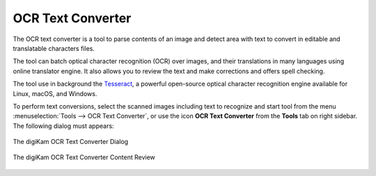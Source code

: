 .. meta::
   :description: The digiKam OCR Text Converter
   :keywords: digiKam, documentation, user manual, photo management, open source, free, learn, easy, ocr, text

.. metadata-placeholder

   :authors: - digiKam Team

   :license: see Credits and License page for details (https://docs.digikam.org/en/credits_license.html)

.. _ocrtext_converter:

OCR Text Converter
==================

.. contents::

The OCR text converter is a tool to parse contents of an image and detect area with text to convert in editable and translatable characters files.

The tool can batch optical character recognition (OCR) over images, and their translations in many languages using online translator engine. It also allows you to review the text and make corrections and offers spell checking.

The tool use in background the `Tesseract <https://en.wikipedia.org/wiki/Tesseract_(software)>`_, a powerful open-source optical character recognition engine available for Linux, macOS, and Windows.

To perform text conversions, select the scanned images including text to recognize and start tool from the menu :menuselection:`Tools --> OCR Text Converter`, or use the icon **OCR Text Converter** from the **Tools** tab on right sidebar. The following dialog must appears:

.. figure:: images/ocrtext_converter_dialog.webp
    :alt:
    :align: center

    The digiKam OCR Text Converter Dialog

.. figure:: images/ocrtext_converter_review.webp
    :alt:
    :align: center

    The digiKam OCR Text Converter Content Review
